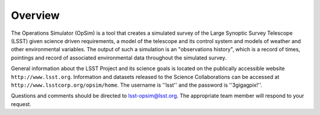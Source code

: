 .. _overview:

********
Overview
********

The Operations Simulator (OpSim) is a tool that creates a simulated survey of the Large Synoptic Survey Telescope (LSST) given science driven requirements, a model of the telescope and its control system and models of weather and other environmental variables. The output of such a simulation is an "observations history", which is a record of times, pointings and record of associated environmental data throughout the simulated survey.

General information about the LSST Project and its science goals is located on the publically accessible website ``http://www.lsst.org``. Information and datasets released to the Science Collaborations can be accessed at ``http://www.lsstcorp.org/opsim/home``. The username is ''lsst'' and the password is ''3gigagpix!''.

Questions and comments should be directed to lsst-opsim@lsst.org. The appropriate team member will respond to your request.

